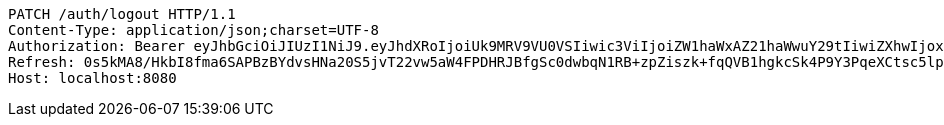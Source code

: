 [source,http,options="nowrap"]
----
PATCH /auth/logout HTTP/1.1
Content-Type: application/json;charset=UTF-8
Authorization: Bearer eyJhbGciOiJIUzI1NiJ9.eyJhdXRoIjoiUk9MRV9VU0VSIiwic3ViIjoiZW1haWxAZ21haWwuY29tIiwiZXhwIjoxNzA3NjYzMDAxLCJpYXQiOjE3MDc2NjEyMDF9.EjfDUYVjhMRwDWkRbLyDjvjsjy4jfzjU5iTUAudxPdo
Refresh: 0s5kMA8/HkbI8fma6SAPBzBYdvsHNa20S5jvT22vw5aW4FPDHRJBfgSc0dwbqN1RB+zpZiszk+fqQVB1hgkcSk4P9Y3PqeXCtsc5lpehD3YF/HhGov/1YXEPi55n4pYzj0HAXhWdDLo8AL1swHgumOS+zvVYohEnoDKolPkSQfwawwYGS2U7onldYtSCUz8EbgTCBJ/KV0oKqy2OLcjAlw==
Host: localhost:8080

----